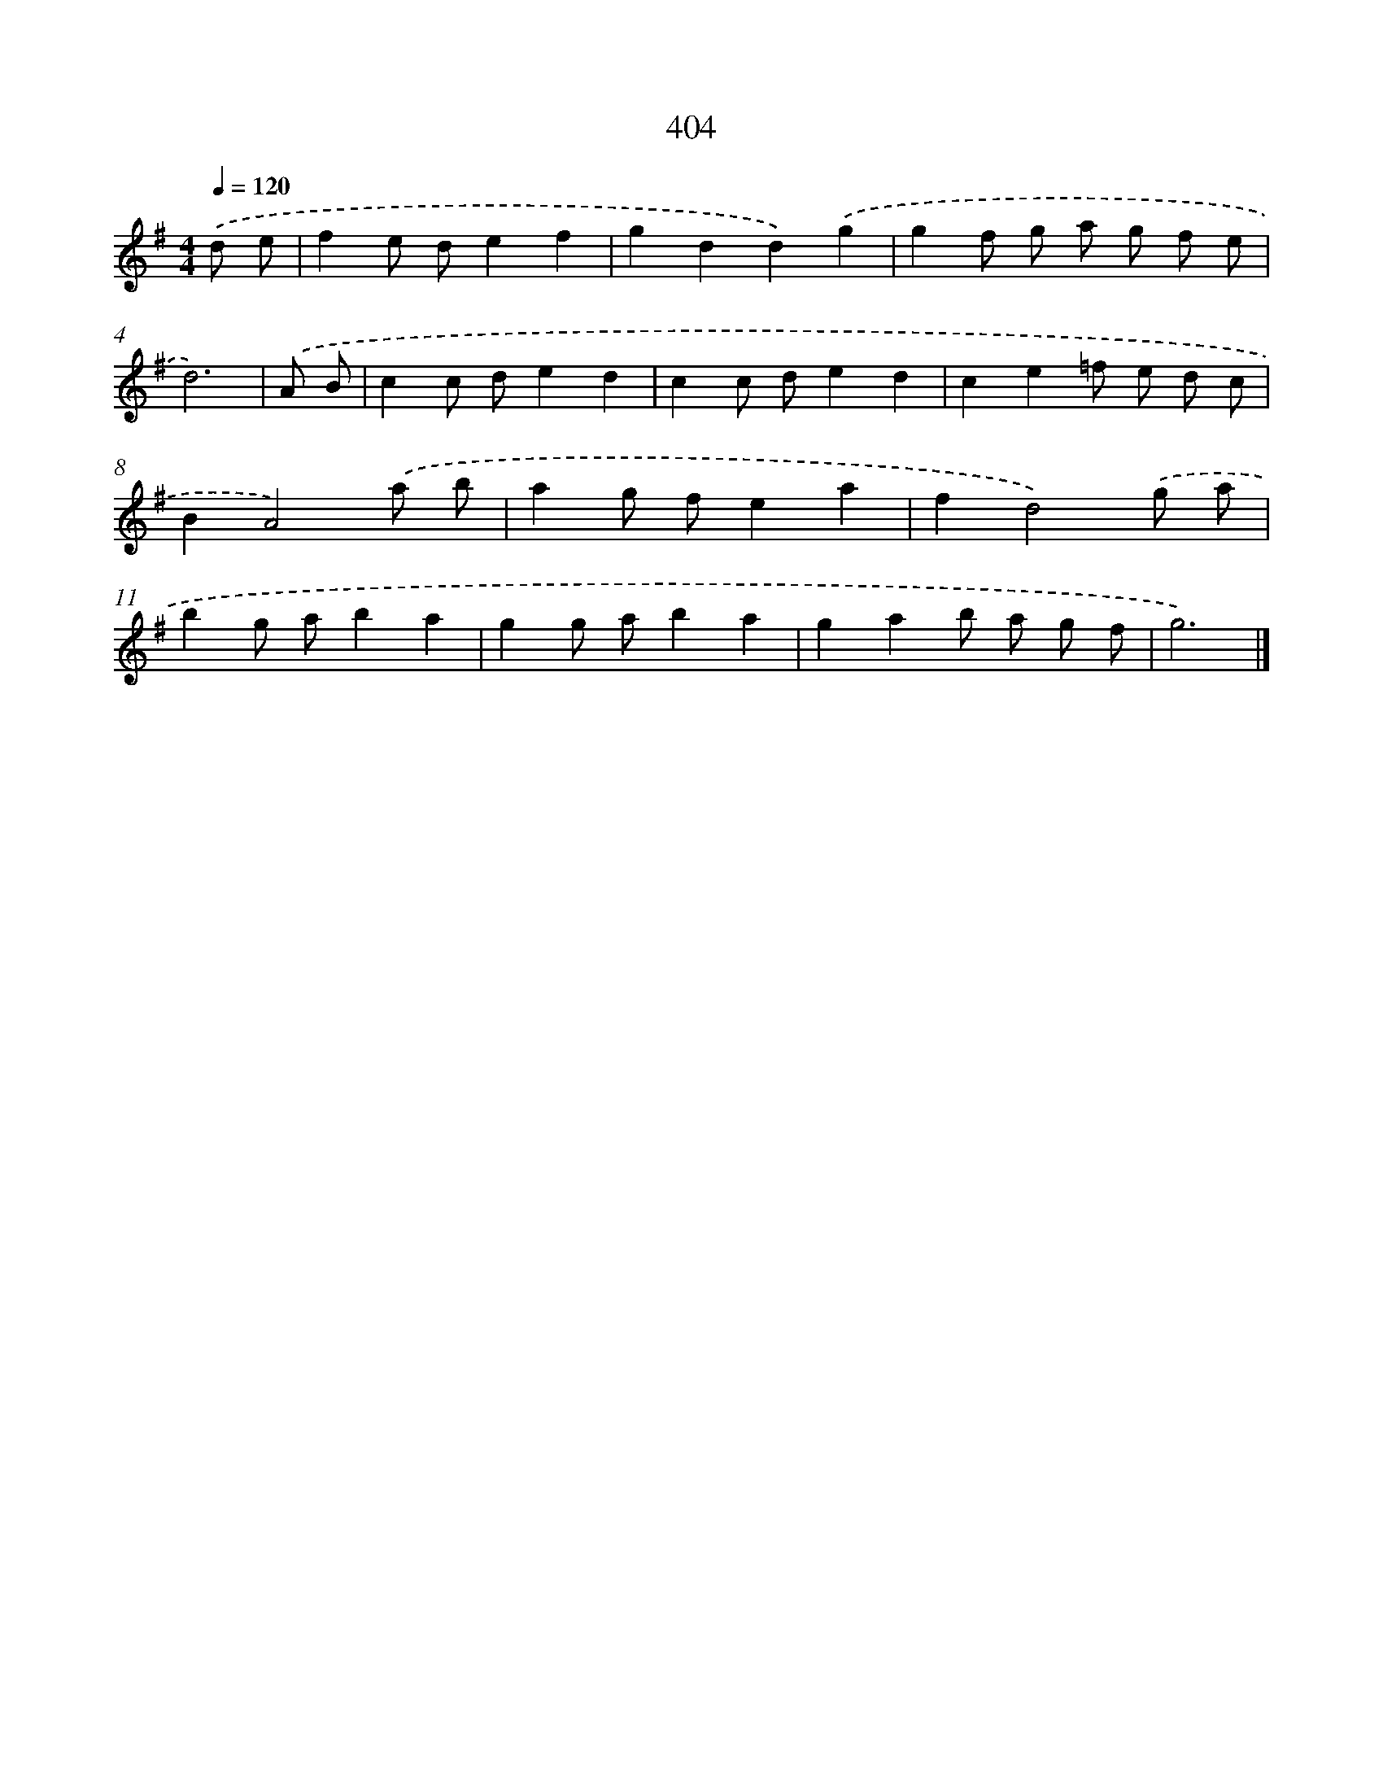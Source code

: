 X: 12108
T: 404
%%abc-version 2.0
%%abcx-abcm2ps-target-version 5.9.1 (29 Sep 2008)
%%abc-creator hum2abc beta
%%abcx-conversion-date 2018/11/01 14:37:21
%%humdrum-veritas 2997138285
%%humdrum-veritas-data 1776688437
%%continueall 1
%%barnumbers 0
L: 1/8
M: 4/4
Q: 1/4=120
K: G clef=treble
.('d e [I:setbarnb 1]|
f2e de2f2 |
g2d2d2).('g2 |
g2f g a g f e |
d6) |
.('A B [I:setbarnb 5]|
c2c de2d2 |
c2c de2d2 |
c2e2=f e d c |
B2A4).('a b |
a2g fe2a2 |
f2d4).('g a |
b2g ab2a2 |
g2g ab2a2 |
g2a2b a g f |
g6) |]
